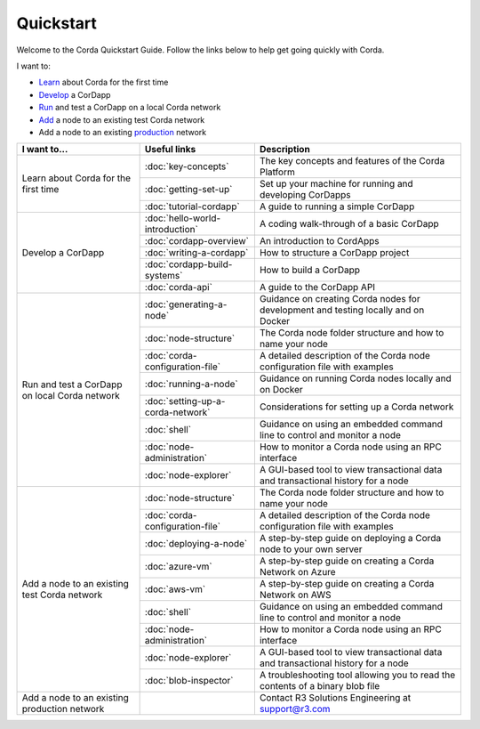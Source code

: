 Quickstart
==========

.. only:: pdfmode

   .. toctree::
      :caption: Other docs
      :maxdepth: 1

      getting-set-up.rst
      tutorial-cordapp.rst

Welcome to the Corda Quickstart Guide. Follow the links below to help get going quickly with Corda.

I want to:

* Learn_ about Corda for the first time
* Develop_ a CorDapp
* Run_ and test a CorDapp on a local Corda network
* Add_ a node to an existing test Corda network
* Add a node to an existing production_ network

+------------------------------------------------+--------------------------------------------+---------------------------------------------------------------------------------------------------------+
| I want to...                                   | Useful links                               | Description                                                                                             |
+================================================+============================================+=========================================================================================================+
| .. _Learn:                                     | :doc:`key-concepts`                        | The key concepts and features of the Corda Platform                                                     |
+ Learn about Corda for the first time           +--------------------------------------------+---------------------------------------------------------------------------------------------------------+
|                                                | :doc:`getting-set-up`                      | Set up your machine for running and developing CorDapps                                                 |
+                                                +--------------------------------------------+---------------------------------------------------------------------------------------------------------+                                           
|                                                | :doc:`tutorial-cordapp`                    | A guide to running a simple CorDapp                                                                     |
+------------------------------------------------+--------------------------------------------+---------------------------------------------------------------------------------------------------------+
| .. _Develop:                                   | :doc:`hello-world-introduction`            | A coding walk-through of a basic CorDapp                                                                |
+ Develop a CorDapp                              +--------------------------------------------+---------------------------------------------------------------------------------------------------------+
|                                                | :doc:`cordapp-overview`                    | An introduction to CordApps                                                                             |
+                                                +--------------------------------------------+---------------------------------------------------------------------------------------------------------+
|                                                | :doc:`writing-a-cordapp`                   | How to structure a CorDapp project                                                                      |
+                                                +--------------------------------------------+---------------------------------------------------------------------------------------------------------+
|                                                | :doc:`cordapp-build-systems`               | How to build a CorDapp                                                                                  |
+                                                +--------------------------------------------+---------------------------------------------------------------------------------------------------------+
|                                                | :doc:`corda-api`                           | A guide to the CorDapp API                                                                              |
+------------------------------------------------+--------------------------------------------+---------------------------------------------------------------------------------------------------------+
| .. _Run:                                       | :doc:`generating-a-node`                   | Guidance on creating Corda nodes for development and testing locally and on Docker                      |
+ Run and test a CorDapp on local Corda network  +--------------------------------------------+---------------------------------------------------------------------------------------------------------+
|                                                | :doc:`node-structure`                      | The Corda node folder structure and how to name your node                                               |
+                                                +--------------------------------------------+---------------------------------------------------------------------------------------------------------+
|                                                | :doc:`corda-configuration-file`            | A detailed description of the Corda node configuration file with examples                               |
+                                                +--------------------------------------------+---------------------------------------------------------------------------------------------------------+
|                                                | :doc:`running-a-node`                      | Guidance on running Corda nodes locally and on Docker                                                   |
+                                                +--------------------------------------------+---------------------------------------------------------------------------------------------------------+
|                                                | :doc:`setting-up-a-corda-network`          | Considerations for setting up a Corda network                                                           |
+                                                +--------------------------------------------+---------------------------------------------------------------------------------------------------------+
|                                                | :doc:`shell`                               | Guidance on using an embedded command line to control and monitor a node                                |
+                                                +--------------------------------------------+---------------------------------------------------------------------------------------------------------+
|                                                | :doc:`node-administration`                 | How to monitor a Corda node using an RPC interface                                                      |
+                                                +--------------------------------------------+---------------------------------------------------------------------------------------------------------+
|                                                | :doc:`node-explorer`                       | A GUI-based tool to view transactional data and transactional history for a node                        |
+------------------------------------------------+--------------------------------------------+---------------------------------------------------------------------------------------------------------+
| .. _Add:                                       | :doc:`node-structure`                      | The Corda node folder structure and how to name your node                                               |
+ Add a node to an existing test Corda network   +--------------------------------------------+---------------------------------------------------------------------------------------------------------+
|                                                | :doc:`corda-configuration-file`            | A detailed description of the Corda node configuration file with examples                               |
+                                                +--------------------------------------------+---------------------------------------------------------------------------------------------------------+
|                                                | :doc:`deploying-a-node`                    | A step-by-step guide on deploying a Corda node to your own server                                       |
+                                                +--------------------------------------------+---------------------------------------------------------------------------------------------------------+
|                                                | :doc:`azure-vm`                            | A step-by-step guide on creating a Corda Network on Azure                                               |
+                                                +--------------------------------------------+---------------------------------------------------------------------------------------------------------+
|                                                | :doc:`aws-vm`                              | A step-by-step guide on creating a Corda Network on AWS                                                 |
+                                                +--------------------------------------------+---------------------------------------------------------------------------------------------------------+
|                                                | :doc:`shell`                               | Guidance on using an embedded command line to control and monitor a node                                |
+                                                +--------------------------------------------+---------------------------------------------------------------------------------------------------------+
|                                                | :doc:`node-administration`                 | How to monitor a Corda node using an RPC interface                                                      |
+                                                +--------------------------------------------+---------------------------------------------------------------------------------------------------------+
|                                                | :doc:`node-explorer`                       | A GUI-based tool to view transactional data and transactional history for a node                        |
+                                                +--------------------------------------------+---------------------------------------------------------------------------------------------------------+
|                                                | :doc:`blob-inspector`                      | A troubleshooting tool allowing you to read the contents of a binary blob file                          |
+------------------------------------------------+--------------------------------------------+---------------------------------------------------------------------------------------------------------+
| .. _production:                                |                                            | Contact R3 Solutions Engineering at support@r3.com                                                      |
| Add a node to an existing production network   |                                            |                                                                                                         |
+------------------------------------------------+--------------------------------------------+---------------------------------------------------------------------------------------------------------+
